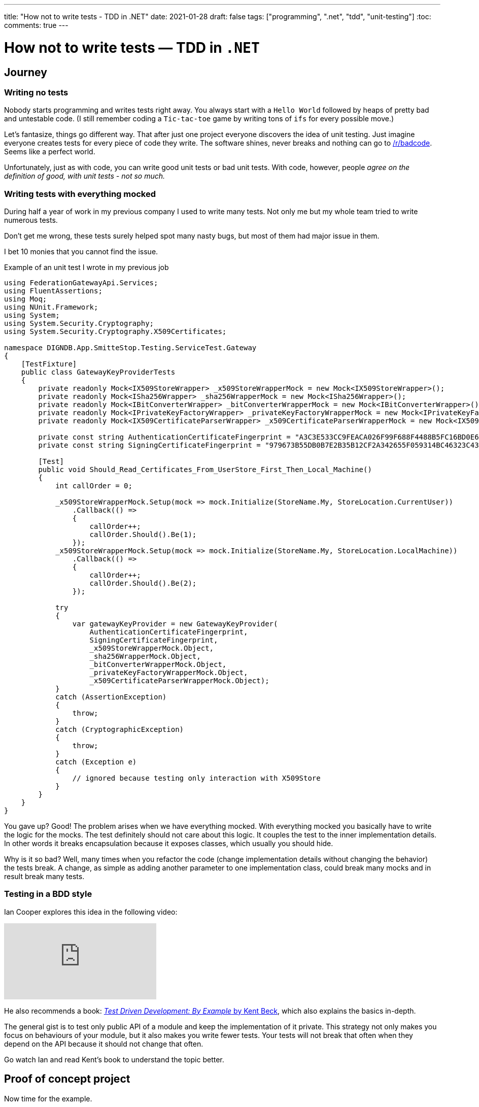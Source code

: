 ---
title: "How not to write tests - TDD in .NET"
date: 2021-01-28
draft: false
tags: ["programming", ".net", "tdd", "unit-testing"]
:toc:
comments: true
---

= How not to write tests — TDD in `.NET`

== Journey
=== Writing no tests
Nobody starts programming and writes tests right away.
You always start with a `Hello World` followed by heaps of pretty bad and untestable code.
(I still remember coding a `Tic-tac-toe` game by writing tons of `ifs` for every possible move.)

Let's fantasize, things go different way.
That after just one project everyone discovers the idea of unit testing.
Just imagine everyone creates tests for every piece of code they write.
The software shines, never breaks and nothing can go to
https://www.reddit.com/r/badcode[/r/badcode].
Seems like a perfect world.

Unfortunately, just as with code, you can write good unit tests or bad unit tests.
With code, however, people _agree on the definition of good, with unit tests - not so much._

=== Writing tests with everything mocked
During half a year of work in my previous company I used to write many tests.
Not only me but my whole team tried to write numerous tests.

Don't get me wrong, these tests surely helped spot many nasty bugs, but most of them had major issue in them.

I bet 10 monies that you cannot find the issue.

.Example of an unit test I wrote in my previous job
[source,csharp]
----
using FederationGatewayApi.Services;
using FluentAssertions;
using Moq;
using NUnit.Framework;
using System;
using System.Security.Cryptography;
using System.Security.Cryptography.X509Certificates;

namespace DIGNDB.App.SmitteStop.Testing.ServiceTest.Gateway
{
    [TestFixture]
    public class GatewayKeyProviderTests
    {
        private readonly Mock<IX509StoreWrapper> _x509StoreWrapperMock = new Mock<IX509StoreWrapper>();
        private readonly Mock<ISha256Wrapper> _sha256WrapperMock = new Mock<ISha256Wrapper>();
        private readonly Mock<IBitConverterWrapper> _bitConverterWrapperMock = new Mock<IBitConverterWrapper>();
        private readonly Mock<IPrivateKeyFactoryWrapper> _privateKeyFactoryWrapperMock = new Mock<IPrivateKeyFactoryWrapper>();
        private readonly Mock<IX509CertificateParserWrapper> _x509CertificateParserWrapperMock = new Mock<IX509CertificateParserWrapper>();

        private const string AuthenticationCertificateFingerprint = "A3C3E533CC9FEACA026F99F688F4488B5FC16BD0E6A80E6E0FC03760983DBF3F";
        private const string SigningCertificateFingerprint = "979673B55DB0B7E2B35B12CF2A342655F059314BC46323C43BCD3BFC82374BFB";

        [Test]
        public void Should_Read_Certificates_From_UserStore_First_Then_Local_Machine()
        {
            int callOrder = 0;

            _x509StoreWrapperMock.Setup(mock => mock.Initialize(StoreName.My, StoreLocation.CurrentUser))
                .Callback(() =>
                {
                    callOrder++;
                    callOrder.Should().Be(1);
                });
            _x509StoreWrapperMock.Setup(mock => mock.Initialize(StoreName.My, StoreLocation.LocalMachine))
                .Callback(() =>
                {
                    callOrder++;
                    callOrder.Should().Be(2);
                });

            try
            {
                var gatewayKeyProvider = new GatewayKeyProvider(
                    AuthenticationCertificateFingerprint,
                    SigningCertificateFingerprint,
                    _x509StoreWrapperMock.Object,
                    _sha256WrapperMock.Object,
                    _bitConverterWrapperMock.Object,
                    _privateKeyFactoryWrapperMock.Object,
                    _x509CertificateParserWrapperMock.Object);
            }
            catch (AssertionException)
            {
                throw;
            }
            catch (CryptographicException)
            {
                throw;
            }
            catch (Exception e)
            {
                // ignored because testing only interaction with X509Store
            }
        }
    }
}
----

You gave up? Good!
The problem arises when we have everything mocked.
With everything mocked you basically have to write the logic for the mocks.
The test definitely should not care about this logic.
It couples the test to the inner implementation details.
In other words it breaks encapsulation because it exposes classes, which usually you should hide.

Why is it so bad?
Well, many times when you refactor the code (change implementation details without changing the behavior) the tests break.
A change, as simple as adding another parameter to one implementation class,
could break many mocks and in result break many tests.

=== Testing in a BDD style

Ian Cooper explores this idea in the following video:

video::EZ05e7EMOLM[youtube]

He also recommends a book:
https://www.amazon.com/Test-Driven-Development-Kent-Beck/dp/0321146530[_Test Driven Development: By Example_ by Kent Beck],
which also explains the basics in-depth.

The general gist is to test only public API of a module and keep the implementation of it private.
This strategy not only makes you focus on behaviours of your module,
but it also makes you write fewer tests.
Your tests will not break that often when they depend on the API because it should not change that often.

Go watch Ian and read Kent's book to understand the topic better.

== Proof of concept project

Now time for the example.

Firstly you need to decide, which classes represent the API and, which represent implementation details.
Mark API classes as `public` and for implementation classes use the `internal` keyword.

[source,csharp]
----
using System;

namespace TestDrivenExample.ExampleModule.Internal
{
    internal class TemperatureArgumentValidator : ITemperatureArgumentValidator
    {
        public void ValidateCelsiusToKelvinArgument(double celsiusDegrees)
        {
            if (celsiusDegrees < -273.15)
                throw new ArgumentException("Temperature cannot be below absolute zero.", nameof(celsiusDegrees));
        }
    }
}
----

How to use those `internal` classes when using an _IoC container_?
Extension methods come to rescue.
Each module could expose an extension method for registering its internal classes to the container.
`AddExampleModule(this IServiceCollection services)` would add all the
classes for `ExampleModule` module.

[source,csharp]
----
using Microsoft.Extensions.DependencyInjection;
using TestDrivenExample.ExampleModule.Internal;
using TestDrivenExample.ExampleModule.PublicClasses;

namespace TestDrivenExample.ExampleModule.Configuration
{
    public static class ServicesConfiguration
    {
        public static void AddExampleModule(this IServiceCollection services)
        {
            services.AddScoped<ITemperatureConverter, TemperatureConverter>();
            services.AddScoped<IConversionRates, ConversionRates>();
            services.AddScoped<IDoubleAdder, DoubleAdder>();
            services.AddScoped<ITemperatureArgumentValidator, TemperatureArgumentValidator>();
        }
    }
}
----

By using an `IoC container` with the `internal` classes, they don't get coupled to the
API classes (`TemperatureConverter` in this case.).

[source,csharp]
----
using TestDrivenExample.ExampleModule.Internal;
using TestDrivenExample.ExampleModule.PublicClasses;

namespace TestDrivenExample.ExampleModule
{
    public class TemperatureConverter : ITemperatureConverter
    {
        private readonly IDoubleAdder _doubleAdder;
        private readonly IConversionRates _conversionRates;
        private readonly ITemperatureArgumentValidator _temperatureArgumentValidator;

        public TemperatureConverter(
            IDoubleAdder doubleAdder,
            IConversionRates conversionRates,
            ITemperatureArgumentValidator temperatureArgumentValidator)
        {
            _doubleAdder = doubleAdder;
            _conversionRates = conversionRates;
            _temperatureArgumentValidator = temperatureArgumentValidator;
        }

        public double ConvertFromCelsiusToKelvin(double celsiusDegrees)
        {
            _temperatureArgumentValidator.ValidateCelsiusToKelvinArgument(celsiusDegrees);

            var conversionRate = _conversionRates.GetCelsiusToKelvinConversionRate();

            return _doubleAdder.Add(celsiusDegrees, conversionRate);
        }
    }
}
----

You can later use this API class in any framework e.g., `.NET WebAPI`.

[source,csharp]
----
using System;
using System.Collections.Generic;
using System.Linq;
using System.Threading.Tasks;
using Microsoft.AspNetCore.Mvc;
using Microsoft.Extensions.Logging;
using TestDrivenExample.ExampleModule.PublicClasses;

namespace TestDrivenExample.API.Controllers
{
    [ApiController]
    [Route("[controller]")]
    public class WeatherForecastController : ControllerBase
    {
        private readonly ITemperatureConverter _temperatureConverter;

        private static readonly string[] Summaries = new[]
        {
            "Freezing", "Bracing", "Chilly", "Cool", "Mild", "Warm", "Balmy", "Hot", "Scorching"
        };

        private readonly ILogger<WeatherForecastController> _logger;

        public WeatherForecastController(
            ILogger<WeatherForecastController> logger,
            ITemperatureConverter temperatureConverter)
        {
            _logger = logger;
            _temperatureConverter = temperatureConverter;
        }

        [HttpGet]
        public IEnumerable<WeatherForecast> Get()
        {
            var rng = new Random();
            return Enumerable.Range(1, 5).Select(index =>
                {
                    int r = rng.Next(-20, 55);

                    return new WeatherForecast
                    {
                        Date = DateTime.Now.AddDays(index),
                        TemperatureC = r,
                        TemperatureKelvins = _temperatureConverter.ConvertFromCelsiusToKelvin(r),
                        Summary = Summaries[rng.Next(Summaries.Length)]
                    };
                })
                .ToArray();
        }
    }
}
----

To register the module's classes just call `services.AddExampleModule();` on the container object.

[source,csharp]
----
using System;
using System.Collections.Generic;
using System.Linq;
using System.Threading.Tasks;
using Microsoft.AspNetCore.Builder;
using Microsoft.AspNetCore.Hosting;
using Microsoft.AspNetCore.HttpsPolicy;
using Microsoft.AspNetCore.Mvc;
using Microsoft.Extensions.Configuration;
using Microsoft.Extensions.DependencyInjection;
using Microsoft.Extensions.Hosting;
using Microsoft.Extensions.Logging;
using Microsoft.OpenApi.Models;
using TestDrivenExample.ExampleModule.Configuration;

namespace TestDrivenExample.API
{
    public class Startup
    {
        public Startup(IConfiguration configuration)
        {
            Configuration = configuration;
        }

        public IConfiguration Configuration { get; }

        // This method gets called by the runtime. Use this method to add services to the container.
        public void ConfigureServices(IServiceCollection services)
        {
            services.AddControllers();
            services.AddSwaggerGen(c =>
            {
                c.SwaggerDoc("v1", new OpenApiInfo {Title = "TestDrivenExample.API", Version = "v1"});
            });

            services.AddExampleModule();
        }

        // This method gets called by the runtime. Use this method to configure the HTTP request pipeline.
        public void Configure(IApplicationBuilder app, IWebHostEnvironment env)
        {
            if (env.IsDevelopment())
            {
                app.UseDeveloperExceptionPage();
                app.UseSwagger();
                app.UseSwaggerUI(c => c.SwaggerEndpoint("/swagger/v1/swagger.json", "TestDrivenExample.API v1"));
            }

            app.UseHttpsRedirection();

            app.UseRouting();

            app.UseAuthorization();

            app.UseEndpoints(endpoints => { endpoints.MapControllers(); });
        }
    }
}
----

Lastly let's look at the tests.
To test an API class from a module just call the extension method of the module:
`serviceCollection.AddExampleModule();` and then just ask the container to
initialize the class under test by calling `serviceProvider.GetService<ITemperatureConverter>();`.

Some might say that interacting with an _IoC Container_ is an overkill, but it has another benefit.
With the container, you don't have to call the constructor in the test code so adding a new dependency via constructor injection won't break the tests.

[source,csharp]
----
using System;
using FluentAssertions;
using Microsoft.Extensions.DependencyInjection;
using NUnit.Framework;
using TestDrivenExample.ExampleModule.Configuration;
using TestDrivenExample.ExampleModule.PublicClasses;

namespace TestDrivenExample.Tests
{
    public class TemperatureConverterTests
    {
        private ITemperatureConverter _temperatureConverter;

        [SetUp]
        public void Setup()
        {
            var serviceCollection = new ServiceCollection();
            serviceCollection.AddExampleModule();

            ServiceProvider serviceProvider = serviceCollection.BuildServiceProvider();
            _temperatureConverter = serviceProvider.GetService<ITemperatureConverter>();
        }

        [TestCase(10, 283.15)]
        [TestCase(20, 293.15)]
        [TestCase(100, 373.15)]
        [TestCase(500, 773.15)]
        [TestCase(5000, 5273.15)]
        public void Should_Convert_Degrees_From_Celsius_To_Kelvin(double celsiusDegrees, double expectedResult)
        {
            var valueInKelvins = _temperatureConverter.ConvertFromCelsiusToKelvin(celsiusDegrees);

            valueInKelvins.Should().Be(expectedResult);
        }

        [TestCase(-273.16)]
        [TestCase(-373.15)]
        [TestCase(-1000)]
        public void Should_Throw_Argument_Exception_If_Input_Below_Absolute_Zero(double celsiusDegrees)
        {
            Action convertAction = () => _temperatureConverter.ConvertFromCelsiusToKelvin(celsiusDegrees);

            convertAction.Should().Throw<ArgumentException>();
        }
    }
}
----

=== Repository with the presented code
https://github.com/matishadow/TDD-.NET-Example[]

